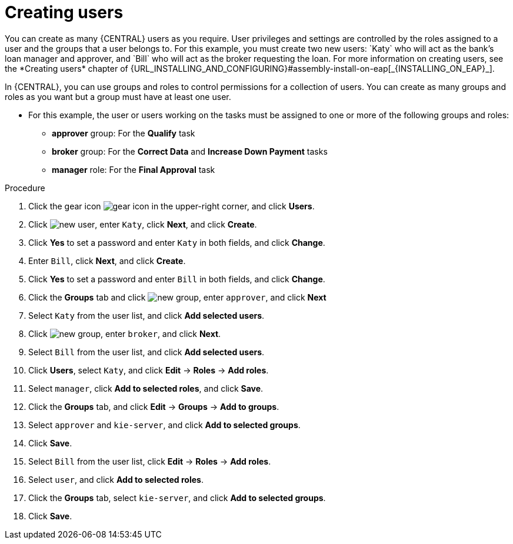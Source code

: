 [id='creating-users-proc']
= Creating users
You can create as many {CENTRAL} users as you require. User privileges and settings are controlled by the roles assigned to a user and the groups that a user belongs to. For this example, you must create two new users: `Katy` who will act as the bank's loan manager and approver, and `Bill` who will act as the broker requesting the loan. For more information on creating users, see the *Creating users* chapter of {URL_INSTALLING_AND_CONFIGURING}#assembly-install-on-eap[_{INSTALLING_ON_EAP}_].

In {CENTRAL}, you can use groups and roles to control permissions for a collection of users. You can create as many groups and roles as you want but a group must have at least one user.

* For this example, the user or users working on the tasks must be assigned to one or more of the following groups and roles:
** *approver* group: For the *Qualify* task
** *broker* group: For the *Correct Data* and *Increase Down Payment* tasks
** *manager* role: For the *Final Approval* task

.Procedure
. Click the gear icon image:project-data/gear-icon.png[] in the upper-right corner, and click *Users*.
. Click image:Designer/new-user.png[], enter `Katy`, click *Next*, and click *Create*.
. Click *Yes* to set a password and enter `Katy` in both fields, and click *Change*.
. Enter `Bill`, click *Next*, and click *Create*.
. Click *Yes* to set a password and enter `Bill` in both fields, and click *Change*.
. Click the *Groups* tab and click image:project-data/new_group.png[], enter `approver`, and click *Next*
. Select `Katy` from the user list, and click *Add selected users*.
. Click image:project-data/new_group.png[], enter `broker`, and click *Next*.
. Select `Bill` from the user list, and click *Add selected users*.
. Click *Users*, select `Katy`, and click *Edit* -> *Roles* -> *Add roles*.
. Select `manager`, click *Add to selected roles*, and click *Save*.
. Click the *Groups* tab, and click *Edit* -> *Groups* -> *Add to groups*.
. Select `approver` and `kie-server`, and click *Add to selected groups*.
. Click *Save*.
. Select `Bill` from the user list, click *Edit* -> *Roles* -> *Add roles*.
. Select `user`, and click *Add to selected roles*.
. Click the *Groups* tab, select `kie-server`, and click *Add to selected groups*.
. Click *Save*.
